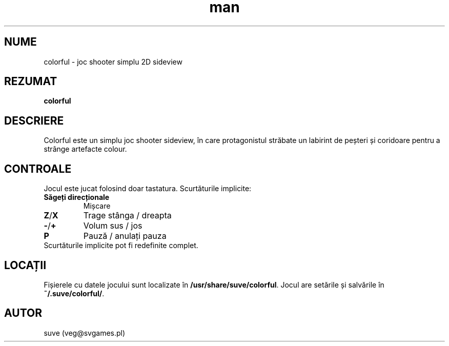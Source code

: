 .\" Manpage for colorful
.\" Contact veg@svgames.pl to correct errors or typos.
.TH man 6 "2017-10-02" "1.2" "Manualul Jocului"
.SH NUME
colorful - joc shooter simplu 2D sideview
.SH REZUMAT
\fBcolorful\fR
.SH DESCRIERE
Colorful este un simplu joc shooter sideview, în care protagonistul străbate 
un labirint de peșteri și coridoare pentru a strânge artefacte colour.
.SH CONTROALE
Jocul este jucat folosind doar tastatura. Scurtăturile implicite:
.TP
\fBSăgeți direcționale\fR
Mișcare
.TP
\fBZ\fR/\fBX\fR
Trage stânga / dreapta
.TP
\fB\-\fR/\fB+\fR
Volum sus / jos
.TP
\fBP\fR
Pauză / anulați pauza
.TP
Scurtăturile implicite pot fi redefinite complet.
.SH LOCAȚII
Fișierele cu datele jocului sunt localizate în \fB/usr/share/suve/colorful\fR.
Jocul are setările și salvările în \fB~/.suve/colorful/\fR.
.SH AUTOR
suve (veg@svgames.pl)
